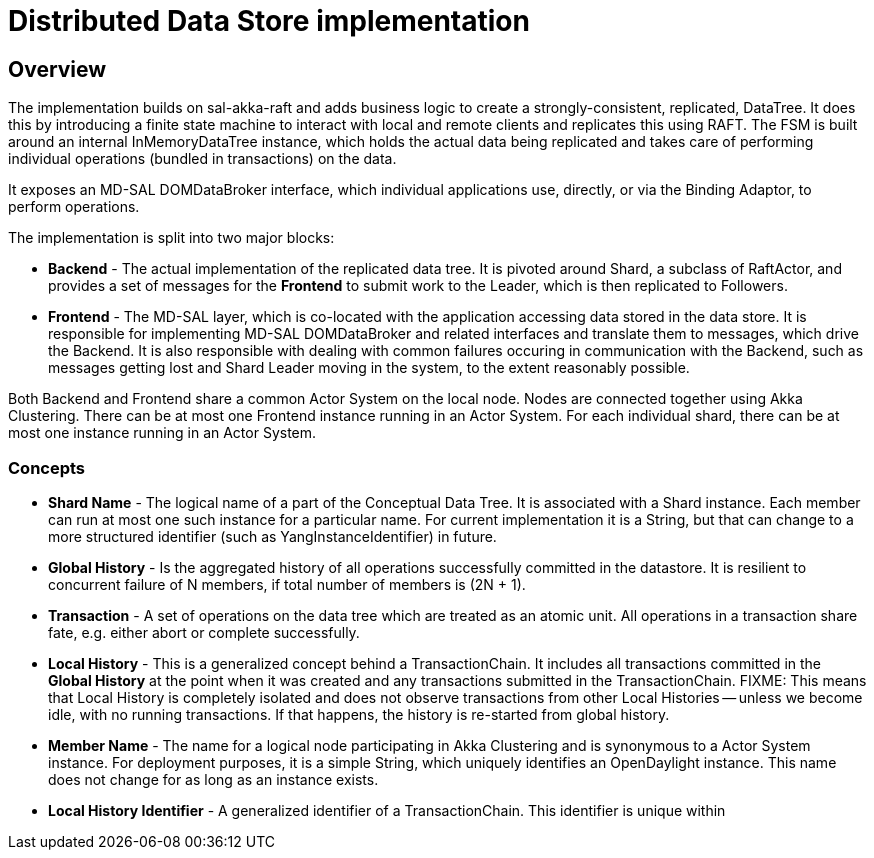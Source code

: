 = Distributed Data Store implementation

== Overview
The implementation builds on sal-akka-raft and adds business logic to
create a strongly-consistent, replicated, DataTree. It does this by introducing
a finite state machine to interact with local and remote clients and replicates
this using RAFT. The FSM is built around an internal InMemoryDataTree instance,
which holds the actual data being replicated and takes care of performing
individual operations (bundled in transactions) on the data.

It exposes an MD-SAL DOMDataBroker interface, which individual applications use,
directly, or via the Binding Adaptor, to perform operations.

The implementation is split into two major blocks:

- *Backend* - The actual implementation of the replicated data tree. It is pivoted
  around Shard, a subclass of RaftActor, and provides a set of messages for the
  *Frontend* to submit work to the Leader, which is then replicated to Followers.

- *Frontend* - The MD-SAL layer, which is co-located with the application accessing
  data stored in the data store. It is responsible for implementing MD-SAL
  DOMDataBroker and related interfaces and translate them to messages, which drive
  the Backend. It is also responsible with dealing with common failures occuring
  in communication with the Backend, such as messages getting lost and Shard
  Leader moving in the system, to the extent reasonably possible.

Both Backend and Frontend share a common Actor System on the local node. Nodes are
connected together using Akka Clustering. There can be at most one Frontend instance
running in an Actor System. For each individual shard, there can be at most one
instance running in an Actor System.

=== Concepts

- *Shard Name* - The logical name of a part of the Conceptual Data Tree. It is
  associated with a Shard instance. Each member can run at most one such instance
  for a particular name. For current implementation it is a String, but that can
  change to a more structured identifier (such as YangInstanceIdentifier) in future.

- *Global History* - Is the aggregated history of all operations successfully
  committed in the datastore. It is resilient to concurrent failure of N members,
  if total number of members is (2N + 1).

- *Transaction* - A set of operations on the data tree which are treated as an
  atomic unit. All operations in a transaction share fate, e.g. either abort or
  complete successfully.

- *Local History* - This is a generalized concept behind a TransactionChain. It
  includes all transactions committed in the *Global History* at the point when
  it was created and any transactions submitted in the TransactionChain.
  FIXME: This means that Local History is completely isolated and does not observe
         transactions from other Local Histories -- unless we become idle, with
         no running transactions. If that happens, the history is re-started
         from global history.

- *Member Name* - The name for a logical node participating in Akka Clustering and
  is synonymous to a Actor System instance. For deployment purposes, it is a simple
  String, which uniquely identifies an OpenDaylight instance. This name does not
  change for as long as an instance exists.

- *Local History Identifier* - A generalized identifier of a TransactionChain. This
  identifier is unique within 
